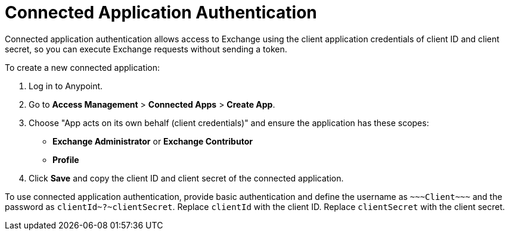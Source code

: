 = Connected Application Authentication

Connected application authentication allows access to Exchange using the client application credentials of client ID and client secret, so you can execute Exchange requests without sending a token.

To create a new connected application:

. Log in to Anypoint.
. Go to *Access Management* > *Connected Apps* > *Create App*.
. Choose "App acts on its own behalf (client credentials)" and ensure the application has these scopes:
  * *Exchange Administrator* or *Exchange Contributor*
  * *Profile*
. Click *Save* and copy the client ID and client secret of the connected application.

To use connected application authentication, provide basic authentication and define the username as `\~~~Client\~~~` and the password as `clientId\~?~clientSecret`. Replace `clientId` with the client ID. Replace `clientSecret` with the client secret.
